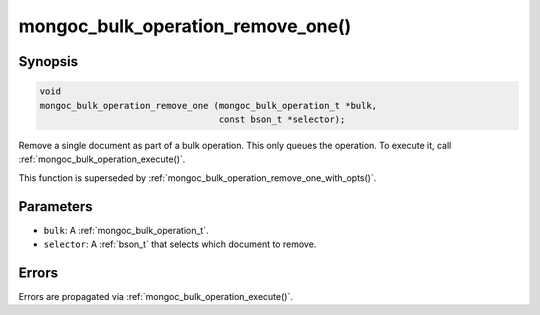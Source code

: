 .. _mongoc_bulk_operation_remove_one

mongoc_bulk_operation_remove_one()
==================================

Synopsis
--------

.. code-block:: c

  void
  mongoc_bulk_operation_remove_one (mongoc_bulk_operation_t *bulk,
                                    const bson_t *selector);

Remove a single document as part of a bulk operation. This only queues the operation. To execute it, call :ref:`mongoc_bulk_operation_execute()`.

This function is superseded by :ref:`mongoc_bulk_operation_remove_one_with_opts()`.

Parameters
----------

* ``bulk``: A :ref:`mongoc_bulk_operation_t`.
* ``selector``: A :ref:`bson_t` that selects which document to remove.

Errors
------

Errors are propagated via :ref:`mongoc_bulk_operation_execute()`.

.. seealso::

  | :ref:`mongoc_bulk_operation_remove_one_with_opts()`

  | :ref:`mongoc_bulk_operation_remove_many_with_opts()`

